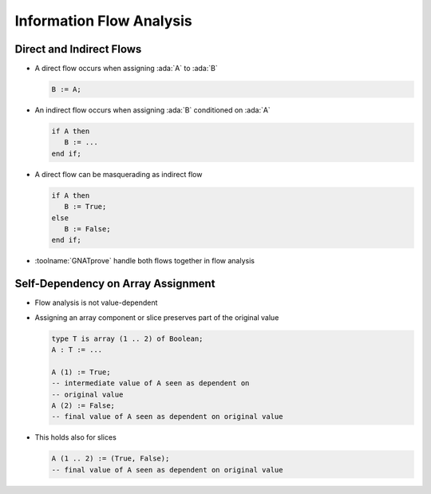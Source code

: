 ===========================
Information Flow Analysis
===========================

---------------------------
Direct and Indirect Flows
---------------------------

* A direct flow occurs when assigning :ada:`A` to :ada:`B`

  .. code:: ada

     B := A;

* An indirect flow occurs when assigning :ada:`B` conditioned on :ada:`A`

  .. code:: ada

     if A then
        B := ...
     end if;

* A direct flow can be masquerading as indirect flow

  .. code:: ada

     if A then
        B := True;
     else
        B := False;
     end if;

* :toolname:`GNATprove` handle both flows together in flow analysis

-------------------------------------
Self-Dependency on Array Assignment
-------------------------------------

* Flow analysis is not value-dependent

* Assigning an array component or slice preserves part of the original value

  .. code:: ada

     type T is array (1 .. 2) of Boolean;
     A : T := ...

     A (1) := True;
     -- intermediate value of A seen as dependent on
     -- original value
     A (2) := False;
     -- final value of A seen as dependent on original value

* This holds also for slices

  .. code:: ada

     A (1 .. 2) := (True, False);
     -- final value of A seen as dependent on original value

